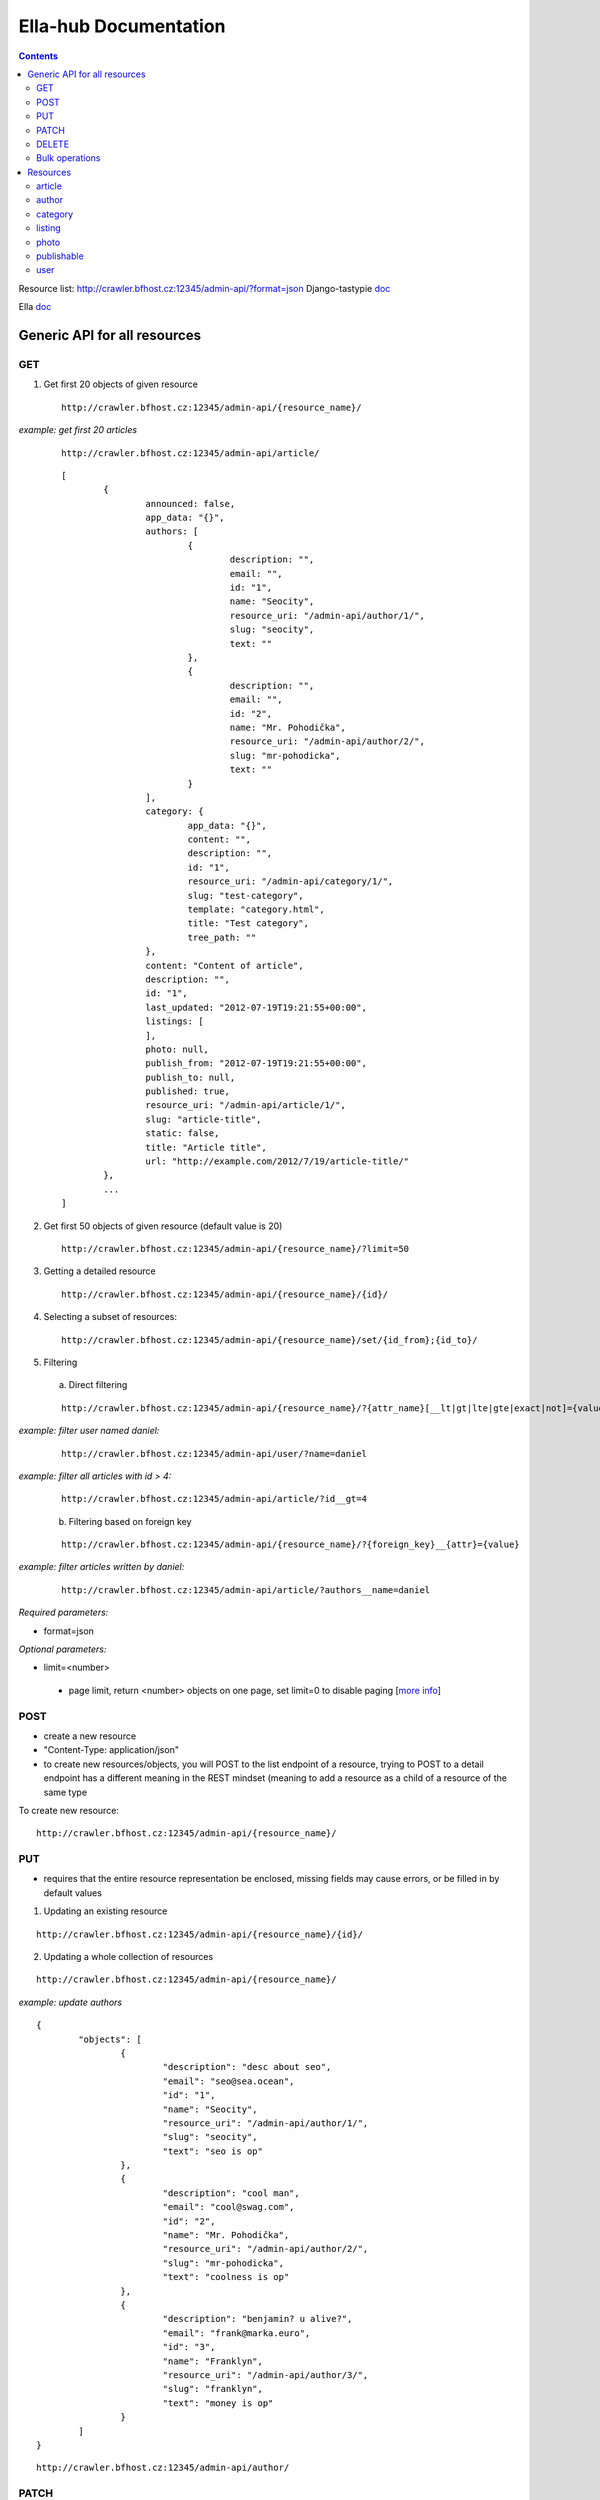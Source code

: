 ======================
Ella-hub Documentation
======================

.. secnum
.. contents::



Resource list: http://crawler.bfhost.cz:12345/admin-api/?format=json
Django-tastypie doc__

__ http://django-tastypie.readthedocs.org/en/latest/interacting.html

Ella doc__ 
  
__ http://ella.readthedocs.org/en/latest/index.html




Generic API for all resources
=============================

GET
----------

1. Get first 20 objects of given resource

 ::

	http://crawler.bfhost.cz:12345/admin-api/{resource_name}/

*example: get first 20 articles*

 ::

	http://crawler.bfhost.cz:12345/admin-api/article/

 ::

	[
		{
			announced: false,
			app_data: "{}",
			authors: [
				{
					description: "",
					email: "",
					id: "1",
					name: "Seocity",
					resource_uri: "/admin-api/author/1/",
					slug: "seocity",
					text: ""
				},
				{
					description: "",
					email: "",
					id: "2",
					name: "Mr. Pohodička",
					resource_uri: "/admin-api/author/2/",
					slug: "mr-pohodicka",
					text: ""
				}
			],
			category: {
				app_data: "{}",
				content: "",
				description: "",
				id: "1",
				resource_uri: "/admin-api/category/1/",
				slug: "test-category",
				template: "category.html",
				title: "Test category",
				tree_path: ""
			},
			content: "Content of article",
			description: "",
			id: "1",
			last_updated: "2012-07-19T19:21:55+00:00",
			listings: [
			],
			photo: null,
			publish_from: "2012-07-19T19:21:55+00:00",
			publish_to: null,
			published: true,
			resource_uri: "/admin-api/article/1/",
			slug: "article-title",
			static: false,
			title: "Article title",
			url: "http://example.com/2012/7/19/article-title/"
		},
		...
	]

2. Get first 50 objects of given resource (default value is 20)

 ::

	http://crawler.bfhost.cz:12345/admin-api/{resource_name}/?limit=50

3. Getting a detailed resource

 ::

	http://crawler.bfhost.cz:12345/admin-api/{resource_name}/{id}/

4. Selecting a subset of resources:

 ::

	http://crawler.bfhost.cz:12345/admin-api/{resource_name}/set/{id_from};{id_to}/



5. Filtering

 a. Direct filtering

 ::

	http://crawler.bfhost.cz:12345/admin-api/{resource_name}/?{attr_name}[__lt|gt|lte|gte|exact|not]={value}

*example: filter user named daniel:*
 ::

  http://crawler.bfhost.cz:12345/admin-api/user/?name=daniel


*example: filter all articles with id > 4:*
 ::

  http://crawler.bfhost.cz:12345/admin-api/article/?id__gt=4


 b. Filtering based on foreign key

 ::

	http://crawler.bfhost.cz:12345/admin-api/{resource_name}/?{foreign_key}__{attr}={value}

*example: filter articles written by daniel:*
 ::

	http://crawler.bfhost.cz:12345/admin-api/article/?authors__name=daniel





*Required parameters:*

* format=json


*Optional parameters:*

* limit=<number>

 - page limit, return <number> objects on one page, set limit=0 to disable paging [`more info`__]

__ http://django-tastypie.readthedocs.org/en/latest/interacting.html#getting-a-collection-of-resources



POST
----

- create a new resource

- "Content-Type: application/json"

- to create new resources/objects, you will POST to the list endpoint of a resource, trying to POST to a detail endpoint has a different meaning in the REST mindset (meaning to add a resource as a child of a resource of the same type

To create new resource:
::

 http://crawler.bfhost.cz:12345/admin-api/{resource_name}/


PUT
---

- requires that the entire resource representation be enclosed, missing fields may cause errors, or be filled in by default values

1. Updating an existing resource

::

	http://crawler.bfhost.cz:12345/admin-api/{resource_name}/{id}/

2. Updating a whole collection of resources

::

	http://crawler.bfhost.cz:12345/admin-api/{resource_name}/

*example: update authors*
::

	{
		"objects": [
			{
				"description": "desc about seo",
				"email": "seo@sea.ocean",
				"id": "1",
				"name": "Seocity",
				"resource_uri": "/admin-api/author/1/",
				"slug": "seocity",
				"text": "seo is op"
			},
			{
				"description": "cool man",
				"email": "cool@swag.com",
				"id": "2",
				"name": "Mr. Pohodička",
				"resource_uri": "/admin-api/author/2/",
				"slug": "mr-pohodicka",
				"text": "coolness is op"
			},
			{
				"description": "benjamin? u alive?",
				"email": "frank@marka.euro",
				"id": "3",
				"name": "Franklyn",
				"resource_uri": "/admin-api/author/3/",
				"slug": "franklyn",
				"text": "money is op"
			}
		]
	}

::

	http://crawler.bfhost.cz:12345/admin-api/author/




PATCH
-----

- partially updating an existing resource
- all required attributes needed, `related issue`__

__ https://github.com/toastdriven/django-tastypie/pull/411


::

	http://crawler.bfhost.cz:12345/admin-api/{resource_name}/{id}/



DELETE
------

1. Deleting a single resource
::

	http://crawler.bfhost.cz:12345/admin-api/{resource_name}/{id}/

2. Deleting a whole collection of resources
::

	http://crawler.bfhost.cz:12345/admin-api/{resource_name}/



Bulk operations
---------------

- it is possible to do many creations, updates, and deletions  to a collection in a single request by sending a PATCH to the list endpoint

::

	http://crawler.bfhost.cz:12345/admin-api/{resource_name}/

*example: delete and update articles*

::

	{
		"deleted_objects": [
			"http://crawler.bfhost.cz:12345/admin-api/article/1/"
		],
		"objects": [
			{
				"slug": "article-title",",
				"content": "New awesome never seen content, follow us!"
			}
		]
	}

::

	http://crawler.bfhost.cz:12345/admin-api/article/





Resources
=========

article
-------
- `ella doc`__, schema__
- inherits from `publishable` resource


__ http://ella.readthedocs.org/en/latest/reference/models.html#module-ella.articles.models
__ http://crawler.bfhost.cz:12345/admin-api/article/schema/?format=json



- required attributes:
	- content

	- category <fk> *(inherited)*
	- title *(inherited)*
	- slug *(inherited)*
	- authors <many-to-many> *(inherited)*
	- published *(inherited)*
	- publish_from *(inherited)*
	- publish_to *(inherited)*
	- static *(inherited)*

- optional attributes:
	- upper_title
	- updated

	- description *(inherited)*
	- source <fk> *(inherited)*
	- photo <fk> *(inherited)*
	- app_data *(inherited)*

- auto-defined attributes:
	- created

	- id *(inherited)*
	- content_type <fk> *(inherited)*
	- target *(inherited)*







author
------
- `ella doc`__, schema__

__ http://ella.readthedocs.org/en/latest/reference/models.html#the-author-model
__ http://crawler.bfhost.cz:12345/admin-api/author/schema/?format=json


- required attributes:
	- slug

- optional attributes:
	- user <fk>
	- name
	- description
	- text
	- email

- auto-defined attributes:
	- id






category
--------
- `ella doc`__, schema__

__ http://ella.readthedocs.org/en/latest/reference/models.html#the-category-model
__ http://crawler.bfhost.cz:12345/admin-api/category/schema/?format=json


- required attributes:
	- title
	- template
	- slug
	- site <fk>

- optional attributes:
	- description
	- content
	- tree_parent
	- app_data

- auto-defined attributes:
	- id
	- tree_path
	- main_parent
	- path








listing
-------
- `ella doc`__, schema__

__ http://ella.readthedocs.org/en/latest/reference/models.html#the-listing-model
__ http://crawler.bfhost.cz:12345/admin-api/listing/schema/?format=json


- required attributes:
	- publishable <fk>
	- category <fk>
	- publish_from
	- publish_to


- optional attributes:
	- commercial

- auto-defined attributes:
	- id





photo
-----
- `ella doc`__, schema__

__ http://ella.readthedocs.org/en/latest/reference/models.html#the-photo-model
__ http://crawler.bfhost.cz:12345/admin-api/photo/schema/?format=json


- required attributes:
	- title
	- slug
	- image
	- width
	- height
	- authors <many-to-many>

- optional attributes:
	- description
	- important_top
	- important_left
	- important_bottom
	- important_right
	- source <fk>
	- app_data


- auto-defined attributes:
	- id
	- created











publishable
-----------
- `ella doc`__, schema__

__ http://ella.readthedocs.org/en/latest/reference/models.html#the-publishable-model
__ http://crawler.bfhost.cz:12345/admin-api/publishable/schema/?format=json


- required attributes:
	- category <fk>
	- title
	- slug
	- authors <many-to-many>
	- published
	- publish_from
	- publish_to
	- static

- optional attributes:
	- description
	- source <fk>
	- photo <fk>
	- app_data

- auto-defined attributes:
	- id
	- content_type <fk>
	- target




user
----
- schema__

__ http://crawler.bfhost.cz:12345/admin-api/user/schema/?format=json


- required attributes:
	- password
	- username


- optional attributes:
	- email
	- first_name
	- last_name

- auto-defined attributes:
	- id
	- date_joined
	- is_active
	- is_staff
	- is_superuser
	- last_login
	- resource_uri


Contacts:

::

 vladimir.brigant@business-factory.cz
 michal.belica@business-factory.cz


